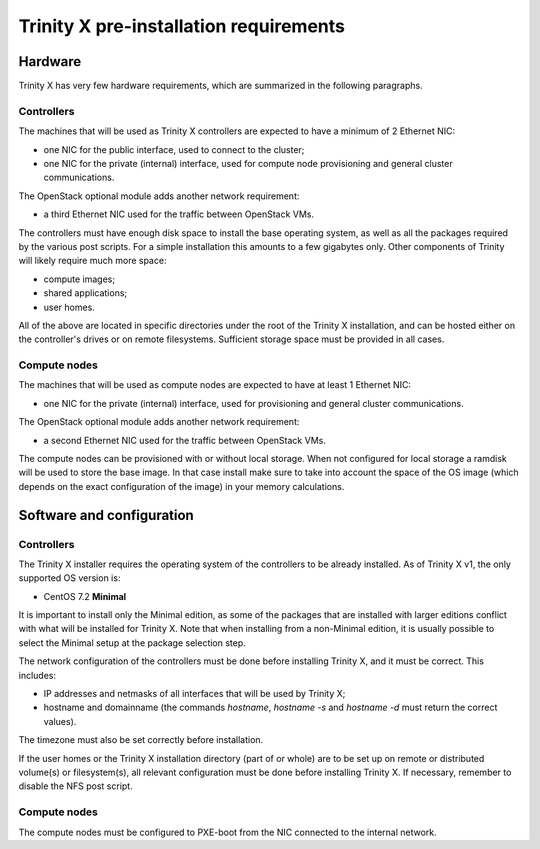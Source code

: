 
Trinity X pre-installation requirements
=======================================


Hardware
--------

Trinity X has very few hardware requirements, which are summarized in the following paragraphs.


Controllers
~~~~~~~~~~~

The machines that will be used as Trinity X controllers are expected to have a minimum of 2 Ethernet NIC:

- one NIC for the public interface, used to connect to the cluster;

- one NIC for the private (internal) interface, used for compute node provisioning and general cluster communications.


The OpenStack optional module adds another network requirement:

- a third Ethernet NIC used for the traffic between OpenStack VMs.


The controllers must have enough disk space to install the base operating system, as well as all the packages required by the various post scripts. For a simple installation this amounts to a few gigabytes only. Other components of Trinity will likely require much more space:

- compute images;

- shared applications;

- user homes.

All of the above are located in specific directories under the root of the Trinity X installation, and can be hosted either on the controller's drives or on remote filesystems. Sufficient storage space must be provided in all cases.


Compute nodes
~~~~~~~~~~~~~

The machines that will be used as compute nodes are expected to have at least 1 Ethernet NIC:

- one NIC for the private (internal) interface, used for provisioning and general cluster communications.


The OpenStack optional module adds another network requirement:

- a second Ethernet NIC used for the traffic between OpenStack VMs.


The compute nodes can be provisioned with or without local storage. When not configured for local storage a ramdisk will be used to store the base image. In that case install make sure to take into account the space of the OS image (which depends on the exact configuration of the image) in your memory calculations.



Software and configuration
--------------------------

Controllers
~~~~~~~~~~~

The Trinity X installer requires the operating system of the controllers to be already installed. As of Trinity X v1, the only supported OS version is:

- CentOS 7.2 **Minimal**

It is important to install only the Minimal edition, as some of the packages that are installed with larger editions conflict with what will be installed for Trinity X. Note that when installing from a non-Minimal edition, it is usually possible to select the Minimal setup at the package selection step.

The network configuration of the controllers must be done before installing Trinity X, and it must be correct. This includes:

- IP addresses and netmasks of all interfaces that will be used by Trinity X;

- hostname and domainname (the commands `hostname`, `hostname -s` and `hostname -d` must return the correct values).

The timezone must also be set correctly before installation.

If the user homes or the Trinity X installation directory (part of or whole) are to be set up on remote or distributed volume(s) or filesystem(s), all relevant configuration must be done before installing Trinity X. If necessary, remember to disable the NFS post script.


Compute nodes
~~~~~~~~~~~~~

The compute nodes must be configured to PXE-boot from the NIC connected to the internal network.

